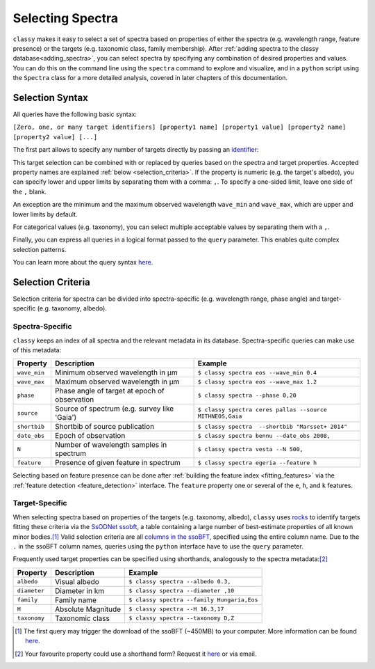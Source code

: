 .. _selecting_spectra:

Selecting Spectra
=================

``classy`` makes it easy to select a set of spectra based on properties of
either the spectra (e.g. wavelength range, feature presence) or the targets
(e.g. taxonomic class, family membership). After :ref:`adding spectra to the
classy database<adding_spectra>`, you can select spectra by specifying any
combination of desired properties and values. You can do this on the command
line using the ``spectra`` command to explore and visualize, and in a
``python`` script using the ``Spectra`` class for a more detailed analysis,
covered in later chapters of this documentation.

.. tab-set::

    .. tab-item:: Command Line

        List all available spectra of (4) *Vesta*.

        .. code-block:: shell

           $ classy spectra vesta

        By default, this prints a table of available spectra and relevant metadata.

    .. tab-item:: python

        Retrieve all available spectra of (4) *Vesta*.

        .. code-block:: python

           >>> import classy
           >>> classy.Spectra(4)

.. _selection_syntax:

Selection Syntax
----------------

All queries have the following basic syntax:

``[Zero, one, or many target identifiers] [property1 name] [property1 value] [property2 name] [property2 value] [...]``

The first part allows to specify any number of targets directly by passing an `identifier <https://rocks.readthedocs.io/en/latest/glossary.html#term-Identifier>`_:

.. tab-set::

    .. tab-item:: Command Line

        Get all spectra of specified targets.

        .. code-block:: shell

            $ classy spectra vesta             # (4) Vesta
            $ classy spectra 12 21             # (12) Victoria, (21) Lutetia
            $ classy spectra julia sylvia 283  # (87) Sylvia, (89) Julia, (283) Emma

    .. tab-item:: python

        Get all spectra of specified targets.

        .. code-block:: python

            >>> classy.Spectra("vesta")                  # (4) Vesta
            >>> classy.Spectra([12, 21])                 # (12) Victoria, (21) Lutetia
            >>> classy.Spectra(["julia", "sylvia", 283]) # (87) Sylvia, (89) Julia, (283) Emma

This target selection can be combined with or replaced by queries based on the
spectra and target properties. Accepted property names are explained
:ref:`below <selection_criteria>`. If the property is numeric (e.g. the target's albedo),
you can specify lower and upper limits by separating them with a comma: ``,``. To
specify a one-sided limit, leave one side of the ``,`` blank.


.. tab-set::

    .. tab-item:: Command Line

        Spectra of targets with albedos between 0.03 and 0.04.

        .. code-block:: shell

            $ classy spectra --albedo 0.03,0.04

        Spectra observed at phase angles below 10 degree.

        .. code-block:: shell

            $ classy spectra --phase ,10

    .. tab-item:: python

        Spectra of targets with albedos between 0.03 and 0.04.

        .. code-block:: python

            >>> classy.Spectra(albedo="0.03,0.04")

        Spectra observed at phase angles below 10 degree.

        .. code-block:: python

            >>> classy.Spectra(phase=',10')

An exception are the minimum and the maximum observed wavelength ``wave_min`` and ``wave_max``,
which are upper and lower limits by default.

.. tab-set::

    .. tab-item:: Command Line

        Get spectra of (22) *Kalliope* which cover the entire visible-near-infrared range (0.45-2.45μm).

        .. code-block:: shell

           $ classy spectra 22 --wave_min 0.45 --wave_max 2.45

    .. tab-item:: python

        Get spectra of (22) *Kalliope* which cover the entire visible-near-infrared range (0.45-2.45μm).

        .. code-block:: python

           >>> classy.Spectra(22, wave_min=0.45, wave_max=2.45)


For categorical values (e.g. taxonomy), you can select multiple acceptable
values by separating them with a ``,``.

.. tab-set::

    .. tab-item:: Command Line

        Spectra of B- and C-types with albedos above 0.1.

        .. code-block:: shell

            $ classy spectra --albedo 0.1, --taxonomy B,C

    .. tab-item:: python

        Spectra of B- and C-types with albedos above 0.1.

        .. code-block:: python

            >>> classy.Spectra(albedo="0.1,", taxonomy="B,C")

Finally, you can express all queries in a logical format passed to the ``query`` parameter.
This enables quite complex selection patterns.

.. tab-set::

    .. tab-item:: Command Line

        Spectra of B- and C-types with minimum wavelengths below 0.3μm.

        .. code-block:: shell

           $ classy spectra --wave_min 0.3 --taxonomy B,C
           $ classy spectra --query "wave_min < 0.3 & (taxonomy == 'B' | taxonomy == 'C')" # equivalent

        Spectra of Tirela and Watsonia family members that are not L-types

        .. code-block:: shell

            $ classy spectra --family Tirela,Watsonia --query "taxonomy != 'L'"

    .. tab-item:: python

        Spectra of B- and C-types with minimum wavelengths below 0.3μm.

        .. code-block:: python

           >>> classy.Spectra(wave_min=0.3, taxonomy="B,C")
           >>> classy.Spectra(query="wave_min < 0.3 & (taxonomy == 'B' | taxonomy == 'C')") # equivalent

        Spectra of Tirela and Watsonia family members that are not L-types

        .. code-block:: python

            >>> classy.Spectra(family="Tirela,Watsonia", query="taxonomy != 'L'")


You can learn more about the query syntax `here <https://pandas.pydata.org/docs/reference/api/pandas.DataFrame.query.html#pandas.DataFrame.query>`_.


.. _selection_criteria:

Selection Criteria
------------------

Selection criteria for spectra can be divided into spectra-specific (e.g. wavelength range, phase angle)
and target-specific (e.g. taxonomy, albedo).

Spectra-Specific
++++++++++++++++

``classy`` keeps an index of all spectra and the relevant metadata in its
database. Spectra-specific queries can make use of this metadata:

+--------------+-----------------------------------------------+----------------------------------------------------------+
| Property     | Description                                   | Example                                                  |
+==============+===============================================+==========================================================+
| ``wave_min`` | Minimum observed wavelength in μm             | ``$ classy spectra eos --wave_min 0.4``                  |
+--------------+-----------------------------------------------+----------------------------------------------------------+
| ``wave_max`` | Maximum observed wavelength in μm             | ``$ classy spectra eos --wave_max 1.2``                  |
+--------------+-----------------------------------------------+----------------------------------------------------------+
| ``phase``    | Phase angle of target at epoch of observation | ``$ classy spectra --phase 0,20``                        |
+--------------+-----------------------------------------------+----------------------------------------------------------+
| ``source``   | Source of spectrum (e.g. survey like 'Gaia')  | ``$ classy spectra ceres pallas --source MITHNEOS,Gaia`` |
+--------------+-----------------------------------------------+----------------------------------------------------------+
| ``shortbib`` | Shortbib of source publication                | ``$ classy spectra  --shortbib "Marsset+ 2014"``         |
+--------------+-----------------------------------------------+----------------------------------------------------------+
| ``date_obs`` | Epoch of observation                          | ``$ classy spectra bennu --date_obs 2008,``              |
+--------------+-----------------------------------------------+----------------------------------------------------------+
| ``N``        | Number of wavelength samples in spectrum      | ``$ classy spectra vesta --N 500,``                      |
+--------------+-----------------------------------------------+----------------------------------------------------------+
| ``feature``  | Presence of given feature in spectrum         | ``$ classy spectra egeria --feature h``                  |
+--------------+-----------------------------------------------+----------------------------------------------------------+

Selecting based on feature presence can be done after :ref:`building the
feature index <fitting_features>` via the :ref:`feature detection
<feature_detection>` interface. The ``feature`` property one or several of the
``e``, ``h``, and ``k`` features.

.. tab-set::

    .. tab-item:: Command Line

        Spectra of Polana family members which have a 0.7μm band.

        .. code-block:: shell

           $ classy spectra --feature h --family Polana

    .. tab-item:: python

        Spectra of Polana family members which have a 0.7μm band.

        .. code-block:: python

           >>> classy.Spectra(family="Polana", feature="h")

Target-Specific
+++++++++++++++

When selecting spectra based on properties of the targets (e.g. taxonomy,
albedo), ``classy`` uses `rocks <https://github.com/maxmahlke/rocks>`_ to
identify targets fitting these criteria via the `SsODNet ssobft
<https://ssp.imcce.fr/webservices/ssodnet/api/ssobft/>`_, a table containing a
large number of best-estimate properties of all known minor bodies.\ [#f1]_
Valid selection criteria are all `columns in the ssoBFT
<https://ssp.imcce.fr/webservices/ssodnet/api/ssobft/>`_, specified using the
entire column name. Due to the ``.`` in the ssoBFT column names, queries using the ``python`` interface
have to use the ``query`` parameter.

.. tab-set::

    .. tab-item:: Command Line

        Get spectra of potentially hazardous objects.

        .. code-block:: shell

            $ classy spectra --moid.EMB.value ,005 --H ,22

    .. tab-item:: python

        Get spectra of potentially hazardous objects.

        .. code-block:: python

            >>> classy.Spectra(query='moid.EMB.value <= 0.05', H=',22')

Frequently used target properties can be specified using shorthands, analogously to the spectra metadata:\ [#f2]_

+--------------+--------------------+-------------------------------------------------+
| Property     | Description        | Example                                         |
+==============+====================+=================================================+
| ``albedo``   | Visual albedo      | ``$ classy spectra --albedo 0.3,``              |
+--------------+--------------------+-------------------------------------------------+
| ``diameter`` | Diameter in km     | ``$ classy spectra --diameter ,10``             |
+--------------+--------------------+-------------------------------------------------+
| ``family``   | Family name        | ``$ classy spectra --family Hungaria,Eos``      |
+--------------+--------------------+-------------------------------------------------+
| ``H``        | Absolute Magnitude | ``$ classy spectra --H 16.3,17``                |
+--------------+--------------------+-------------------------------------------------+
| ``taxonomy`` | Taxonomic class    | ``$ classy spectra --taxonomy D,Z``             |
+--------------+--------------------+-------------------------------------------------+

.. [#f1]  The first query may trigger the download of the ssoBFT (~450MB) to your computer. More information can be found `here <https://rocks.readthedocs.io/en/latest/cli.html#access-of-ssobft>`_.
.. [#f2]  Your favourite property could use a shorthand form? Request it `here <https://github.com/maxmahlke/classy/issues>`_ or via email.
